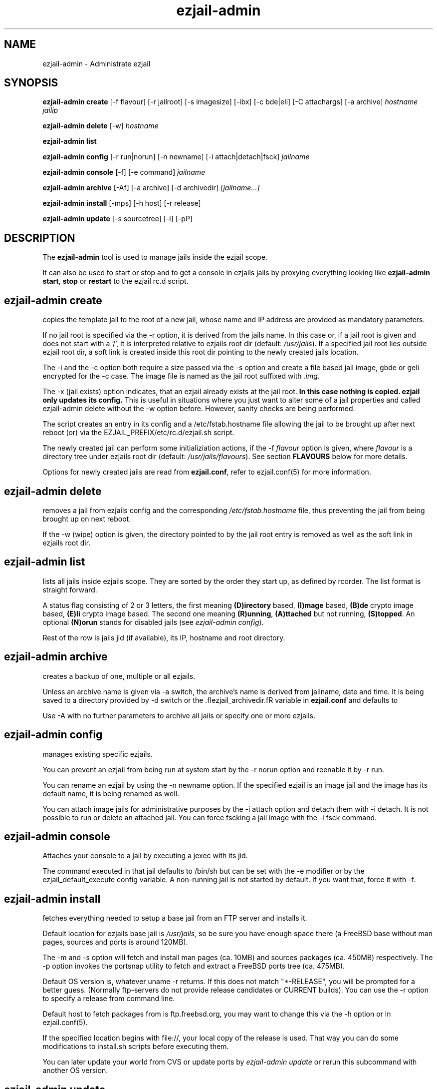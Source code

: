 .TH ezjail\-admin 1
.SH NAME
ezjail-admin \- Administrate ezjail
.SH SYNOPSIS
.T
.B ezjail-admin create
[-f flavour] [-r jailroot] [-s imagesize] [-ibx] [-c bde|eli] [-C attachargs] [-a archive]\fI hostname jailip

.T
.B ezjail-admin delete \fR[-w] \fI hostname

.T
.B ezjail-admin list

.T
.B ezjail-admin config\fR [-r run|norun] [-n newname] [-i attach|detach|fsck]\fI jailname

.T
.B ezjail-admin console\fR [-f] [-e command]\fI jailname

.T
.B ezjail-admin archive\fR [-Af] [-a archive] [-d archivedir]\fI [jailname...]

.T
.B ezjail-admin install\fR [-mps] [-h host] [-r release]

.T
.B ezjail-admin update\fR [-s sourcetree] [-i] [-pP]
.SH DESCRIPTION
The \fB ezjail-admin\fR tool is used to manage jails inside the ezjail
scope.

It can also be used to start or stop and to get a console in ezjails
jails by proxying everything looking like
\fBezjail-admin start\fR, \fBstop\fR or \fBrestart\fR to the ezjail rc.d script.
.SH ezjail-admin create
copies the template jail to the root of a new jail, whose name and IP
address are provided as mandatory parameters.

If no jail root is specified via the -r option, it is derived from
the jails name. In this case or, if a jail root is given and does not
start with a '/', it is interpreted relative to ezjails root dir
(default: \fI/usr/jails\fR). If a specified jail root lies outside
ezjail root dir, a soft link is created inside this root dir pointing
to the newly created jails location.

The -i and the -c option both require a size passed via the -s option
and create a file based jail image, gbde or geli encrypted for the -c 
case. The image file is named as the jail root suffixed with \fI.img\fR.

The -x (jail exists) option indicates, that an ezjail already exists
at the jail root.
.B In this case nothing is copied. ezjail only updates its config.
This is useful in situations where you just want to alter some of a
jail properties and called ezjail-admin delete without the -w option
before. However, sanity checks are being performed.

The script creates an entry in its config and a \Fi/etc/fstab.hostname\fR
file allowing the jail to be brought up after next reboot (or) via
the EZJAIL_PREFIX/etc/rc.d/ezjail.sh script.

The newly created jail can perform some initializiation actions, if the
-f \fIflavour\fR option is given, where \fIflavour\fR is a directory tree
under ezjails root dir (default: \fI/usr/jails/flavours\fR). See section
\fBFLAVOURS\fR below for more details.

Options for newly created jails are read from \fBezjail.conf\fR, refer to
ezjail.conf(5) for more information.
.SH ezjail-admin delete
removes a jail from ezjails config and the corresponding \fI/etc/fstab.hostname\fR
file, thus preventing the jail from being brought up on next reboot.

If the -w (wipe) option is given, the directory pointed to by the jail
root entry is removed as well as the soft link in ezjails root dir.
.SH ezjail-admin list
lists all jails inside ezjails scope. They are sorted by the order they 
start up, as defined by rcorder. The list format is straight forward.

A status flag consisting of 2 or 3 letters, the first meaning \fB(D)irectory\fR
based, \fB(I)mage\fR based, \fB(B)de\fR crypto image based, \fB(E)li\fR crypto
image based. The second one meaning \fB(R)unning\fR, \fB(A)ttached\fR but not
running, \fB(S)topped\fR. An optional \fB(N)orun\fR stands for disabled jails (see
\fIezjail-admin config\fR).

Rest of the row is jails jid (if available), its IP, hostname and root directory.
.SH ezjail-admin archive
creates a backup of one, multiple or all ezjails.

Unless an archive name is given via -a switch, the archive's name is derived from
jailname, date and time. It is being saved to a directory provided by -d switch
or the .fIezjail_archivedir.fR variable in \fBezjail.conf\fR and defaults to
.fI``.''.fR

Use -A with no further parameters to archive all jails or specify one or more
ezjails.
.SH ezjail-admin config
manages existing specific ezjails.

You can prevent an ezjail from being run at system start by the -r norun
option and reenable it by -r run.

You can rename an ezjail by using the -n newname option. If the specified
ezjail is an image jail and the image has its default name, it is being
renamed as well.

You can attach image jails for administrative purposes by the -i attach
option and detach them with -i detach. It is not possible to run or delete
an attached jail. You can force fscking a jail image with the -i fsck command.
.SH ezjail-admin console
Attaches your console to a jail by executing a jexec with its jid.

The command executed in that jail defaults to /bin/sh but can be set with the
-e modifier or by the ezjail_default_execute config variable. A non-running
jail is not started by default. If you want that, force it with -f.
.SH ezjail-admin install
fetches everything needed to setup a base jail from an FTP server and 
installs it.

Default location for ezjails base jail is \fI/usr/jails\fR, so be sure you
have enough space there (a FreeBSD base without man pages, sources and ports
is around 120MB).

The -m and -s option will fetch and install man pages (ca. 10MB) and
sources packages (ca. 450MB) respectively. The -p option invokes the
portsnap utility to fetch and extract a FreeBSD ports tree (ca. 475MB).

Default OS version is, whatever uname -r returns. If this does not match
"*-RELEASE", you will be prompted for a better guess. (Normally
ftp-servers do not provide release candidates or CURRENT builds). You can
use the -r option to specify a release from command line.

Default host to fetch packages from is ftp.freebsd.org, you may want to
change this via the -h option or in ezjail.conf(5).

If the specified location begins with file://, your local copy of the
release is used. That way you can do some modifications to install.sh
scripts before executing them.

You can later update your world from CVS or update ports by \fIezjail-admin
update\fR or rerun this subcommand with another OS version.
.SH ezjail-admin update
creates or update ezjails basejail. Depending on the parameters
given it will install a FreeBSD system from a source tree whose location
is either provided in the \fBezjail.conf\fR config file or via the -s option.

If the -p or -P options are given, the base jail also is given a copy of
FreeBSDs ports tree, which is in turn linked into all newly created
ezjails. The portsnap utility is invoked to do the actual work.

If the -P option is given, \fBonly the ports tree will be updated,\fR this can
be done, while jails are running.

If the -i (install only) option is given, \fBezjail-admin update\fR only
performes a \fImake installworld,\fR otherwise \fImake world\fR is invoked.

.SH NOTES
.B ezjail-admin update\fR uses a temporary directory to install its world to,
thus leaving intact all installed libraries, if a base jail already exists.

When using the \fBezjail-admin update\fR option, be careful to use the same
FreeBSD source tree used to build the  host systems world, or at least its
kernel. Combining a make world in the host system with \fBezjail-admin update\fR
is considered a good idea.

When a ports tree exists in base jail, a make.conf containing reasonable
values for having ports in jails is created in the template jail.
.SH FLAVOURS
.B ezjail-admin\fR provides an easy way to create many jails with similar or
identical properties.

A sample flavour config directory resides under
.I EZJAIL_PREFIX/share/examples/ezjail/default/.\fR Some typical Jail
initialization actions are demonstrated and you are encouraged to use it as a
template for your flavours.

If a flavour is selected on jail creation, the flavour root is being
copied to the new Jails root, mostly containing an \fI/ezjail.flavour\fR.
If the Jail starts up for the first time this script is run.

In its default form it will create some groups and users, change the
ownership of some files and installs all packages residing under /pkg.

It allows you to add some post install actions.
.SH EXAMPLES
ezjail-admin update -p
.br
ezjail-admin create -f httpd -r /jails/web12 web12.test.org 10.0.1.12
.br
EZJAIL_PREFIX/etc/rc.d/ezjail.sh start web12.test.org
.br
EZJAIL_PREFIX/etc/rc.d/ezjail.sh stop ns.test.org
.br
ezjail-admin delete ns.test.org
.br
ezjail-admin create -x -r /jails/ns ns.test.org 10.0.2.1
.SH BUGS
Due to the way ezjail handles jail config files it is not possible to
create multiple jails if their names are identical when piped through
.B tr -C [:alnum:] _

Sure to be others.
.SH FILES
.T4
EZJAIL_PREFIX/etc/ezjail.conf
.br
EZJAIL_PREFIX/etc/rc.d/ezjail.sh
.br
EZJAIL_PREFIX/share/examples/ezjail/
.SH "SEE ALSO"
ezjail(5), ezjail.conf(5), jail(8), devfs(5), fdescfs(5), procfs(5), pw(8)
.SH AUTHOR
Dirk Engling <erdgeist@erdgeist.org>

